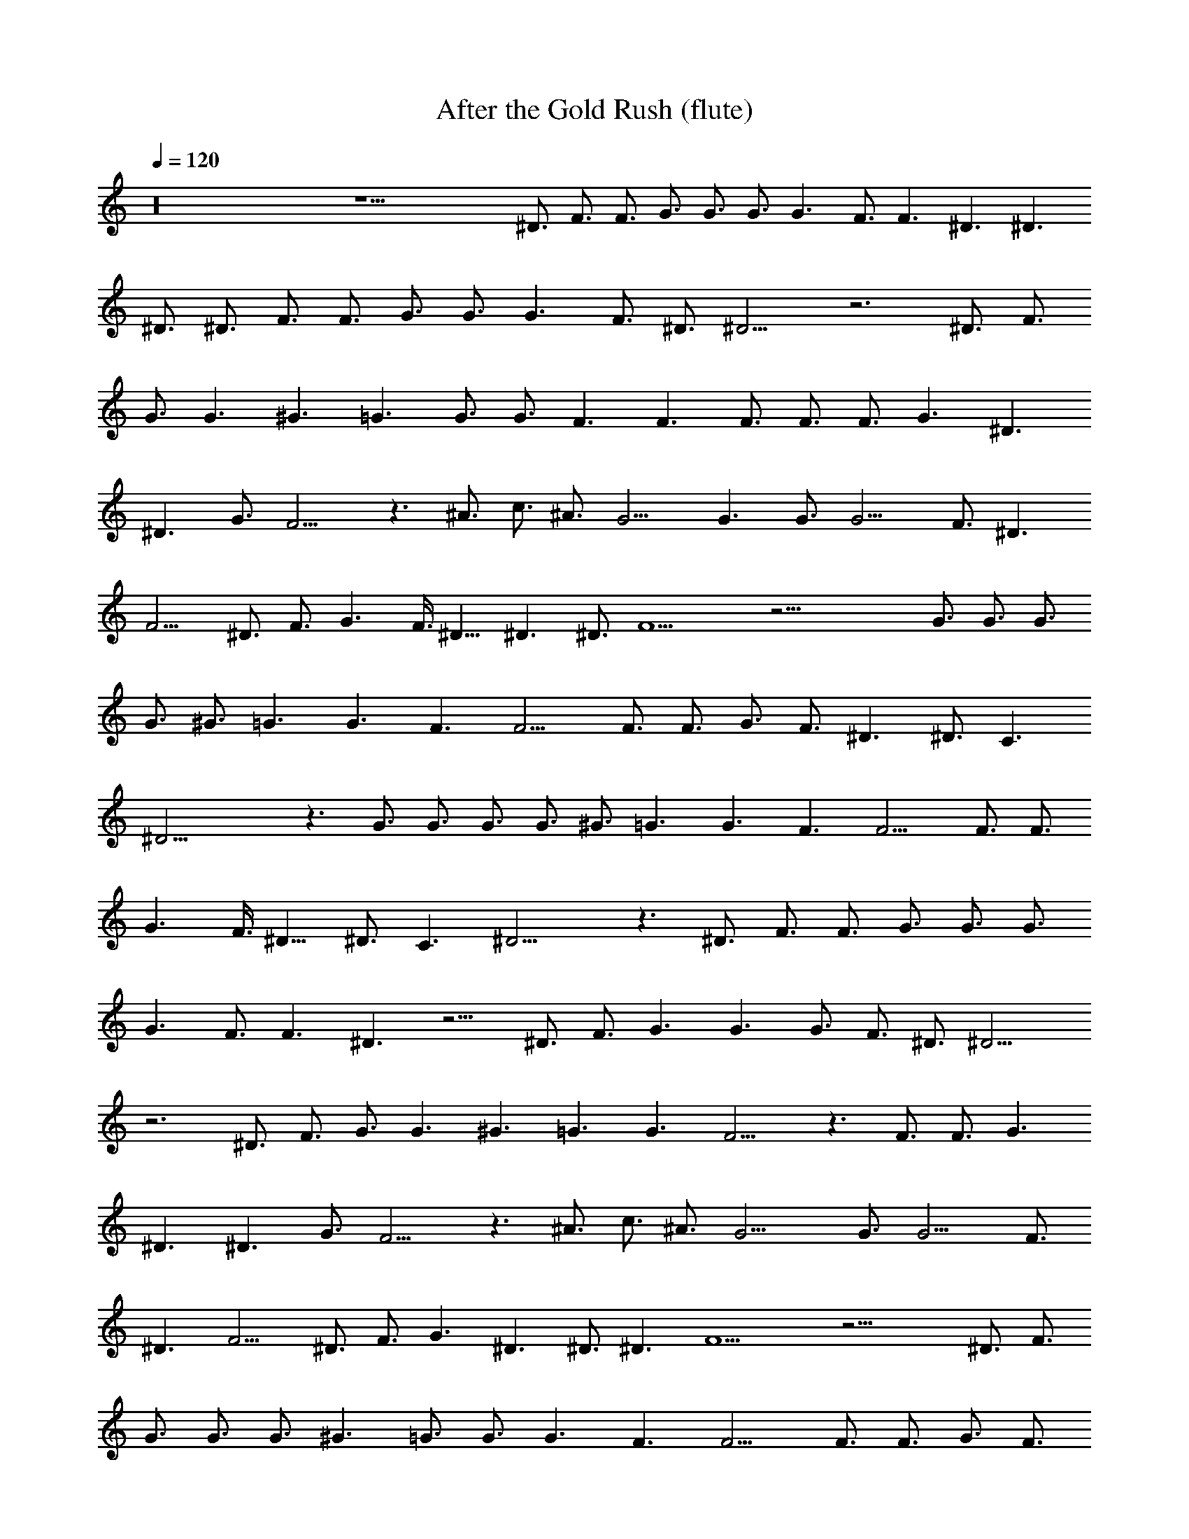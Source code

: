 X: 1
T: After the Gold Rush (flute)
N: Neil Young
Z: Transcribed by Durinsbane/Findeladan
N: with the help of LotRO MIDI Player: http://lotro.acasylum.com/midi
L: 1/4
Q: 120
K: C
z16 z25/2 ^D3/4 F3/4 F3/4 G3/4 G3/4 G3/4 G3/2 F3/4 F3/2 ^D3/2 ^D3/2
^D3/4 ^D3/4 F3/4 F3/4 G3/4 G3/4 G3/2 F3/4 ^D3/4 ^D9/4 z3 ^D3/4 F3/4
G3/4 G3/2 ^G3/2 =G3/2 G3/4 G3/4 F3/2 F3/2 F3/4 F3/4 F3/4 G3/2 ^D3/2
^D3/2 G3/4 F9/4 z3/2 ^A3/4 c3/4 ^A3/4 G9/4 G3/2 G3/4 G9/4 F3/4 ^D3/2
F9/4 ^D3/4 F3/4 G3/2 F3/8 ^D9/8 ^D3/2 ^D3/4 F9/2 z33/4 G3/4 G3/4 G3/4
G3/4 ^G3/4 =G3/2 G3/2 F3/2 F9/4 F3/4 F3/4 G3/4 F3/4 ^D3/2 ^D3/4 C3/2
^D21/4 z3/2 G3/4 G3/4 G3/4 G3/4 ^G3/4 =G3/2 G3/2 F3/2 F9/4 F3/4 F3/4
G3/2 F3/8 ^D9/8 ^D3/4 C3/2 ^D15/4 z3/2 ^D3/4 F3/4 F3/4 G3/4 G3/4 G3/4
G3/2 F3/4 F3/2 ^D3/2 z9/4 ^D3/4 F3/4 G3/2 G3/2 G3/4 F3/4 ^D3/4 ^D9/4
z3 ^D3/4 F3/4 G3/4 G3/2 ^G3/2 =G3/2 G3/2 F9/4 z3/2 F3/4 F3/4 G3/2
^D3/2 ^D3/2 G3/4 F9/4 z3/2 ^A3/4 c3/4 ^A3/4 G15/4 G3/4 G9/4 F3/4
^D3/2 F9/4 ^D3/4 F3/4 G3/2 ^D3/2 ^D3/4 ^D3/2 F9/2 z27/4 ^D3/4 F3/4
G3/4 G3/4 G3/4 ^G3/2 =G3/4 G3/4 G3/2 F3/2 F9/4 F3/4 F3/4 G3/4 F3/4
^D3/4 ^D9/4 C3/4 ^D21/4 z3/2 G3/4 G3/4 G3/4 ^G3/2 =G3/4 G3/4 G3/2
F3/2 F9/4 F3/4 F3/4 G3/4 F3/4 ^D3/4 ^D9/4 C3/4 ^D15/4 z3/2 ^D3/4 F3/4
F3/4 G3/4 G3/4 G3/4 G3/2 F3/4 F3/2 ^D3/2 ^D3/2 ^D3/4 ^D3/4 F3/4 F3/4
G3/2 G3/2 F3/4 ^D3/4 ^D9/4 z3 ^D3/4 F3/4 G3/4 G3/2 ^G3/2 =G3/4 G3/2
G3/4 F3/2 F3/2 F3/4 F3/4 F3/4 G3/2 ^D3/2 ^D3/4 G3/2 F9/4 z3/2 ^A3/4
c3/4 ^A3/4 G15/4 G3 F3/4 ^D3/2 F9/4 z3/4 ^D3/4 G3/2 F3/8 ^D9/8 ^D3/4
^D3/2 F9/2 z33/4 G3/4 G3/4 G3/4 G3/4 ^G3/2 =G3/4 G3/2 F3/2 F9/4 F3/4
F3/4 G3/4 F3/4 ^D3/2 ^D3/2 C3/4 ^D21/4 z3/2 G3/4 G3/4 G3/4 G3/4 ^G3/2
=G3/4 G3/2 F3/2 F9/4 F3/4 F3/4 G3/2 F3/8 ^D63/8- ^D